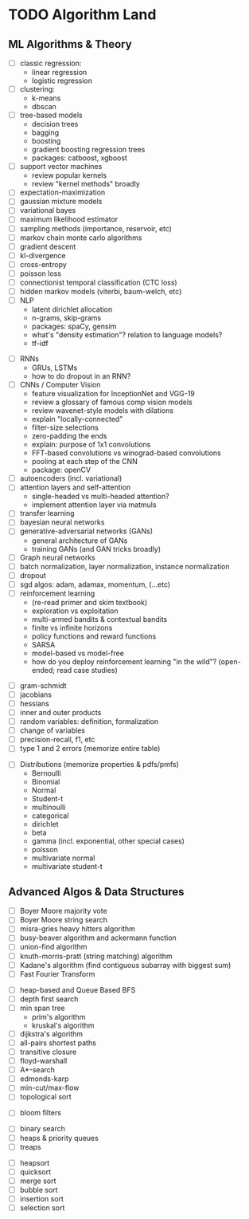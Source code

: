 * TODO Algorithm Land
** ML Algorithms & Theory
# See also: https://en.wikipedia.org/wiki/Outline_of_machine_learning#Machine_learning_algorithms
# See also: Kevin P Murphy, "Machine Learning: a probabilistic perspective"
+ [ ] classic regression:
  - linear regression
  - logistic regression
+ [ ] clustering:
  - k-means
  - dbscan
+ [ ] tree-based models
  - decision trees
  - bagging
  - boosting
  - gradient boosting regression trees
  - packages: catboost, xgboost
+ [ ] support vector machines
  - review popular kernels
  - review "kernel methods" broadly
+ [ ] expectation-maximization
+ [ ] gaussian mixture models
+ [ ] variational bayes
+ [ ] maximum likelihood estimator
+ [ ] sampling methods (importance, reservoir, etc)
+ [ ] markov chain monte carlo algorithms
+ [ ] gradient descent
+ [ ] kl-divergence
+ [ ] cross-entropy
+ [ ] poisson loss
+ [ ] connectionist temporal classification (CTC loss)
+ [ ] hidden markov models (viterbi, baum-welch, etc)
+ [ ] NLP
  - latent dirichlet allocation
  - n-grams, skip-grams
  - packages: spaCy, gensim
  - what's "density estimation"? relation to language models?
  - tf-idf
# --- Deep Learning
+ [ ] RNNs
  - GRUs, LSTMs
  - how to do dropout in an RNN?
+ [ ] CNNs / Computer Vision
  - feature visualization for InceptionNet and VGG-19
  - review a glossary of famous comp vision models
  - review wavenet-style models with dilations
  - explain "locally-connected"
  - filter-size selections
  - zero-padding the ends
  - explain: purpose of 1x1 convolutions
  - FFT-based convolutions vs winograd-based convolutions
  - pooling at each step of the CNN
  - package: openCV
+ [ ] autoencoders (incl. variational)
+ [ ] attention layers and self-attention
  - single-headed vs multi-headed attention?
  - implement attention layer via matmuls
+ [ ] transfer learning
+ [ ] bayesian neural networks
+ [ ] generative-adversarial networks (GANs)
  - general architecture of GANs
  - training GANs (and GAN tricks broadly)
+ [ ] Graph neural networks
+ [ ] batch normalization, layer normalization, instance normalization
+ [ ] dropout
+ [ ] sgd algos: adam, adamax, momentum, (...etc)
+ [ ] reinforcement learning
  - (re-read primer and skim textbook)
  - exploration vs exploitation
  - multi-armed bandits & contextual bandits
  - finite vs infinite horizons
  - policy functions and reward functions
  - SARSA
  - model-based vs model-free
  - how do you deploy reinforcement learning "in the wild"? (open-ended; read case studies)
# (... TODO: more here ...)
# --- Theory
+ [ ] gram-schmidt
+ [ ] jacobians
+ [ ] hessians
+ [ ] inner and outer products
+ [ ] random variables: definition, formalization
+ [ ] change of variables
+ [ ] precision-recall, f1, etc
+ [ ] type 1 and 2 errors (memorize entire table)
# (... todo: more theory here ...)
+ [ ] Distributions (memorize properties & pdfs/pmfs)
  - Bernoulli
  - Binomial
  - Normal
  - Student-t
  - multinoulli
  - categorical
  - dirichlet
  - beta
  - gamma (incl. exponential, other special cases)
  - poisson
  - multivariate normal
  - multivariate student-t
  # (... todo: find more distributions here ...)
** Advanced Algos & Data Structures
# (See "Introduction to Algorithms" by CRLS for more.)
# https://en.wikipedia.org/wiki/List_of_data_structures
# https://en.wikipedia.org/wiki/List_of_algorithms
# --- misc
+ [ ] Boyer Moore majority vote
+ [ ] Boyer Moore string search
+ [ ] misra-gries heavy hitters algorithm
+ [ ] busy-beaver algorithm and ackermann function
+ [ ] union-find algorithm
+ [ ] knuth-morris-pratt (string matching) algorithm
+ [ ] Kadane's algorithm (find contiguous subarray with biggest sum)
+ [ ] Fast Fourier Transform
# --- graphs
+ [ ] heap-based and Queue Based BFS
+ [ ] depth first search
+ [ ] min span tree
  - prim's algorithm
  - kruskal's algorithm
+ [ ] dijkstra's algorithm
+ [ ] all-pairs shortest paths
+ [ ] transitive closure
+ [ ] floyd-warshall
+ [ ] A*-search
+ [ ] edmonds-karp
+ [ ] min-cut/max-flow
+ [ ] topological sort
# --- probabilistic ds
+ [ ] bloom filters
# --- trees & heaps
+ [ ] binary search
+ [ ] heaps & priority queues
+ [ ] treaps
# --- sort & search
+ [ ] heapsort
+ [ ] quicksort
+ [ ] merge sort
+ [ ] bubble sort
+ [ ] insertion sort
+ [ ] selection sort
